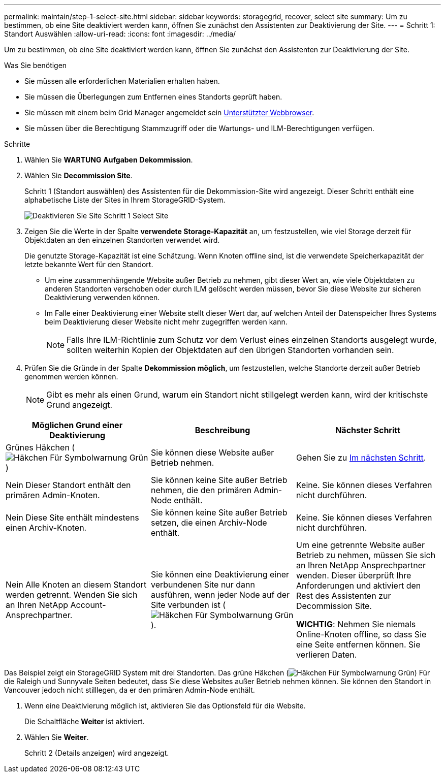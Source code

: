 ---
permalink: maintain/step-1-select-site.html 
sidebar: sidebar 
keywords: storagegrid, recover, select site 
summary: Um zu bestimmen, ob eine Site deaktiviert werden kann, öffnen Sie zunächst den Assistenten zur Deaktivierung der Site. 
---
= Schritt 1: Standort Auswählen
:allow-uri-read: 
:icons: font
:imagesdir: ../media/


[role="lead"]
Um zu bestimmen, ob eine Site deaktiviert werden kann, öffnen Sie zunächst den Assistenten zur Deaktivierung der Site.

.Was Sie benötigen
* Sie müssen alle erforderlichen Materialien erhalten haben.
* Sie müssen die Überlegungen zum Entfernen eines Standorts geprüft haben.
* Sie müssen mit einem beim Grid Manager angemeldet sein xref:../admin/web-browser-requirements.adoc[Unterstützter Webbrowser].
* Sie müssen über die Berechtigung Stammzugriff oder die Wartungs- und ILM-Berechtigungen verfügen.


.Schritte
. Wählen Sie *WARTUNG* *Aufgaben* *Dekommission*.
. Wählen Sie *Decommission Site*.
+
Schritt 1 (Standort auswählen) des Assistenten für die Dekommission-Site wird angezeigt. Dieser Schritt enthält eine alphabetische Liste der Sites in Ihrem StorageGRID-System.

+
image::../media/decommission_site_step_select_site.png[Deaktivieren Sie Site Schritt 1 Select Site]

. Zeigen Sie die Werte in der Spalte *verwendete Storage-Kapazität* an, um festzustellen, wie viel Storage derzeit für Objektdaten an den einzelnen Standorten verwendet wird.
+
Die genutzte Storage-Kapazität ist eine Schätzung. Wenn Knoten offline sind, ist die verwendete Speicherkapazität der letzte bekannte Wert für den Standort.

+
** Um eine zusammenhängende Website außer Betrieb zu nehmen, gibt dieser Wert an, wie viele Objektdaten zu anderen Standorten verschoben oder durch ILM gelöscht werden müssen, bevor Sie diese Website zur sicheren Deaktivierung verwenden können.
** Im Falle einer Deaktivierung einer Website stellt dieser Wert dar, auf welchen Anteil der Datenspeicher Ihres Systems beim Deaktivierung dieser Website nicht mehr zugegriffen werden kann.
+

NOTE: Falls Ihre ILM-Richtlinie zum Schutz vor dem Verlust eines einzelnen Standorts ausgelegt wurde, sollten weiterhin Kopien der Objektdaten auf den übrigen Standorten vorhanden sein.



. Prüfen Sie die Gründe in der Spalte *Dekommission möglich*, um festzustellen, welche Standorte derzeit außer Betrieb genommen werden können.
+

NOTE: Gibt es mehr als einen Grund, warum ein Standort nicht stillgelegt werden kann, wird der kritischste Grund angezeigt.



[cols="1a,1a,1a"]
|===
| Möglichen Grund einer Deaktivierung | Beschreibung | Nächster Schritt 


 a| 
Grünes Häkchen (image:../media/icon_alert_green_checkmark.png["Häkchen Für Symbolwarnung Grün"])
 a| 
Sie können diese Website außer Betrieb nehmen.
 a| 
Gehen Sie zu <<decommission_possible,Im nächsten Schritt>>.



 a| 
Nein Dieser Standort enthält den primären Admin-Knoten.
 a| 
Sie können keine Site außer Betrieb nehmen, die den primären Admin-Node enthält.
 a| 
Keine. Sie können dieses Verfahren nicht durchführen.



 a| 
Nein Diese Site enthält mindestens einen Archiv-Knoten.
 a| 
Sie können keine Site außer Betrieb setzen, die einen Archiv-Node enthält.
 a| 
Keine. Sie können dieses Verfahren nicht durchführen.



 a| 
Nein Alle Knoten an diesem Standort werden getrennt. Wenden Sie sich an Ihren NetApp Account-Ansprechpartner.
 a| 
Sie können eine Deaktivierung einer verbundenen Site nur dann ausführen, wenn jeder Node auf der Site verbunden ist (image:../media/icon_alert_green_checkmark.png["Häkchen Für Symbolwarnung Grün"]).
 a| 
Um eine getrennte Website außer Betrieb zu nehmen, müssen Sie sich an Ihren NetApp Ansprechpartner wenden. Dieser überprüft Ihre Anforderungen und aktiviert den Rest des Assistenten zur Decommission Site.

*WICHTIG*: Nehmen Sie niemals Online-Knoten offline, so dass Sie eine Seite entfernen können. Sie verlieren Daten.

|===
Das Beispiel zeigt ein StorageGRID System mit drei Standorten. Das grüne Häkchen (image:../media/icon_alert_green_checkmark.png["Häkchen Für Symbolwarnung Grün"]) Für die Raleigh und Sunnyvale Seiten bedeutet, dass Sie diese Websites außer Betrieb nehmen können. Sie können den Standort in Vancouver jedoch nicht stilllegen, da er den primären Admin-Node enthält.

[[decommission_possible]]
. Wenn eine Deaktivierung möglich ist, aktivieren Sie das Optionsfeld für die Website.
+
Die Schaltfläche *Weiter* ist aktiviert.

. Wählen Sie *Weiter*.
+
Schritt 2 (Details anzeigen) wird angezeigt.


